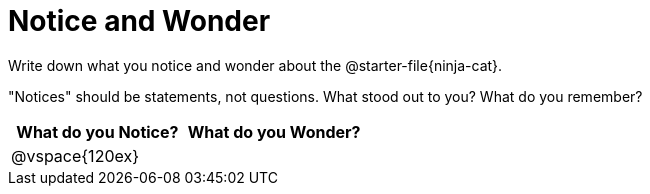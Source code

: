 = Notice and Wonder

Write down what you notice and wonder about the @starter-file{ninja-cat}.

"Notices" should be statements, not questions. What stood out to you? What do you remember?

[cols="^1a,^1a",options="header"]
|===
|What do you Notice?
|What do you Wonder?

|
@vspace{120ex}
|

|===


